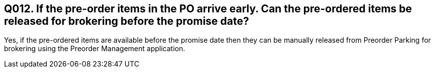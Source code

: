 == Q012. If the pre-order items in the PO arrive early. Can the pre-ordered items be released for brokering before the promise date?

Yes, if the pre-ordered items are available before the promise date then they can be manually released from Preorder Parking for brokering using the Preorder Management application.
